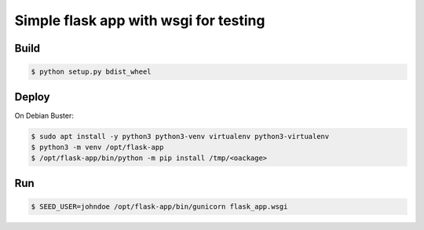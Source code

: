Simple flask app with wsgi for testing
======================================

Build
-----

.. code-block:: bash

   $ python setup.py bdist_wheel


Deploy
------

On Debian Buster:

.. code-block:: bash

   $ sudo apt install -y python3 python3-venv virtualenv python3-virtualenv
   $ python3 -m venv /opt/flask-app
   $ /opt/flask-app/bin/python -m pip install /tmp/<oackage>

Run
---

.. code-block:: bash

   $ SEED_USER=johndoe /opt/flask-app/bin/gunicorn flask_app.wsgi
